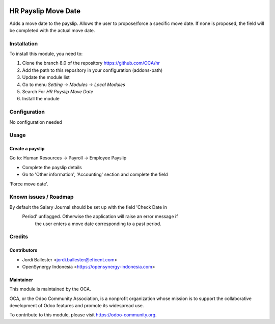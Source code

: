 .. image:: https://img.shields.io/badge/licence-AGPL--3-blue.svg
   :target: http://www.gnu.org/licenses/agpl-3.0-standalone.html
   :alt: License: AGPL-3

====================
HR Payslip Move Date
====================

Adds a move date to the payslip.
Allows the user to propose/force a specific move date.
If none is proposed, the field will be completed with the actual move date.


Installation
============

To install this module, you need to:

1.  Clone the branch 8.0 of the repository https://github.com/OCA/hr
2.  Add the path to this repository in your configuration (addons-path)
3.  Update the module list
4.  Go to menu *Setting -> Modules -> Local Modules*
5.  Search For *HR Payslip Move Date*
6.  Install the module

Configuration
=============

No configuration needed

Usage
=====

Create a payslip
----------------
Go to: Human Resources -> Payroll -> Employee Payslip

- Complete the payslip details
- Go to 'Other information', 'Accounting' section and complete the field
'Force move date'.

.. image:: https://odoo-community.org/website/image/ir.attachment/5784_f2813bd/datas
   :alt: Try me on Runbot
   :target: https://runbot.odoo-community.org/runbot/116/8.0

Known issues / Roadmap
======================

By default the Salary Journal should be set up with the field 'Check Date in
 Period' unflagged. Otherwise the application will raise an error message if
  the user enters a move date corresponding to a past period.


Credits
=======

Contributors
------------
* Jordi Ballester <jordi.ballester@eficent.com>
* OpenSynergy Indonesia <https://opensynergy-indonesia.com>

Maintainer
----------

.. image:: https://odoo-community.org/logo.png
   :alt: Odoo Community Association
   :target: https://odoo-community.org

This module is maintained by the OCA.

OCA, or the Odoo Community Association, is a nonprofit organization whose
mission is to support the collaborative development of Odoo features and
promote its widespread use.

To contribute to this module, please visit https://odoo-community.org.

